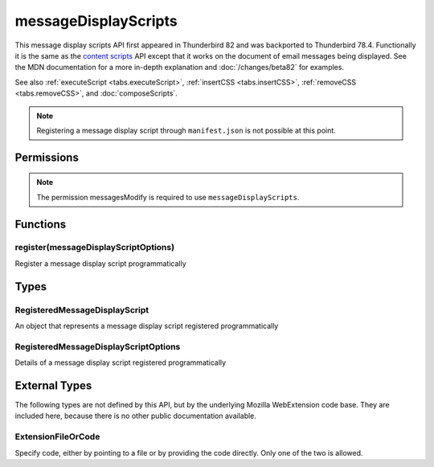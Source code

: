 .. _messageDisplayScripts_api:

=====================
messageDisplayScripts
=====================

This message display scripts API first appeared in Thunderbird 82 and was backported to Thunderbird
78.4. Functionally it is the same as the `content scripts`__ API except that it works on the
document of email messages being displayed. See the MDN documentation for a more in-depth
explanation and :doc:`/changes/beta82` for examples.

See also :ref:`executeScript <tabs.executeScript>`, :ref:`insertCSS <tabs.insertCSS>`,
:ref:`removeCSS <tabs.removeCSS>`, and :doc:`composeScripts`.

__ https://developer.mozilla.org/en-US/docs/Mozilla/Add-ons/WebExtensions/Content_scripts

.. note::

  Registering a message display script through ``manifest.json`` is not possible at this point.

.. role:: permission

.. rst-class:: api-main-section

Permissions
===========

.. api-member::
   :name: :permission:`messagesModify`

   Read and modify your email messages as they are displayed to you

.. rst-class:: api-permission-info

.. note::

   The permission :permission:`messagesModify` is required to use ``messageDisplayScripts``.

.. rst-class:: api-main-section

Functions
=========

.. _messageDisplayScripts.register:

register(messageDisplayScriptOptions)
-------------------------------------

.. api-section-annotation-hack:: 

Register a message display script programmatically

.. api-header::
   :label: Parameters

   
   .. api-member::
      :name: ``messageDisplayScriptOptions``
      :type: (:ref:`messageDisplayScripts.RegisteredMessageDisplayScriptOptions`)
   

.. api-header::
   :label: Required permissions

   - :permission:`messagesModify`

.. rst-class:: api-main-section

Types
=====

.. _messageDisplayScripts.RegisteredMessageDisplayScript:

RegisteredMessageDisplayScript
------------------------------

.. api-section-annotation-hack:: 

An object that represents a message display script registered programmatically

.. api-header::
   :label: object

   - ``unregister()`` Unregister a message display script registered programmatically

.. _messageDisplayScripts.RegisteredMessageDisplayScriptOptions:

RegisteredMessageDisplayScriptOptions
-------------------------------------

.. api-section-annotation-hack:: 

Details of a message display script registered programmatically

.. api-header::
   :label: object

   
   .. api-member::
      :name: [``css``]
      :type: (array of :ref:`messageDisplayScripts.extensionTypes.ExtensionFileOrCode`)
      
      The list of CSS files to inject
   
   
   .. api-member::
      :name: [``js``]
      :type: (array of :ref:`messageDisplayScripts.extensionTypes.ExtensionFileOrCode`)
      
      The list of JavaScript files to inject
   

.. rst-class:: api-main-section

External Types
==============

The following types are not defined by this API, but by the underlying Mozilla WebExtension code base. They are included here, because there is no other public documentation available.

.. _messageDisplayScripts.extensionTypes.ExtensionFileOrCode:

ExtensionFileOrCode
-------------------

.. api-section-annotation-hack:: 

Specify code, either by pointing to a file or by providing the code directly. Only one of the two is allowed.

.. api-header::
   :label: object

   
   .. api-member::
      :name: ``code``
      :type: (string)
      
      Some JavaScript code to register.
   
   
   .. api-member::
      :name: ``file``
      :type: (string)
      
      A URL starting at the extension's manifest.json and pointing to a JavaScript file to register.
   

